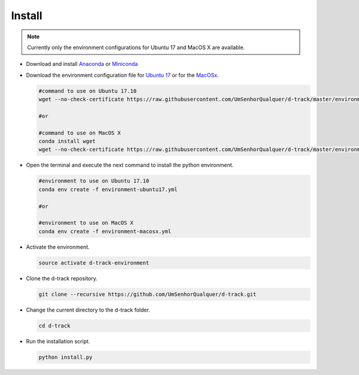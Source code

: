 .. pybpodapi documentation master file, created by
   sphinx-quickstart on Wed Jan 18 09:35:10 2017.
   You can adapt this file completely to your liking, but it should at least
   contain the root `toctree` directive.

.. _installing-label:

*************
Install
*************

.. note:: 
  
   Currently only the environment configurations for Ubuntu 17 and MacOS X are available.



* Download and install `Anaconda <https://www.anaconda.com/download/#linux>`_ or `Miniconda <https://conda.io/miniconda.html>`_
* Download the environment configuration file for `Ubuntu 17 <https://raw.githubusercontent.com/UmSenhorQualquer/d-track/master/environment-ubuntu17.yml>`_ or for the `MacOSx <https://raw.githubusercontent.com/UmSenhorQualquer/d-track/master/environment-macosx.yml>`_.


  .. code-block:: bash

     #command to use on Ubuntu 17.10
     wget --no-check-certificate https://raw.githubusercontent.com/UmSenhorQualquer/d-track/master/environment-ubuntu17.yml

     #or 

     #command to use on MacOS X
     conda install wget
     wget --no-check-certificate https://raw.githubusercontent.com/UmSenhorQualquer/d-track/master/environment-macosx.yml

* Open the terminal and execute the next command to install the python environment.

  .. code-block:: bash

     #environment to use on Ubuntu 17.10
     conda env create -f environment-ubuntu17.yml

     #or 

     #environment to use on MacOS X
     conda env create -f environment-macosx.yml

* Activate the environment.

  .. code-block:: bash

     source activate d-track-environment

* Clone the d-track repository.

  .. code-block:: bash

     git clone --recursive https://github.com/UmSenhorQualquer/d-track.git

* Change the current directory to the d-track folder.

  .. code-block:: bash

     cd d-track

* Run the installation script.

  .. code-block:: bash

     python install.py
